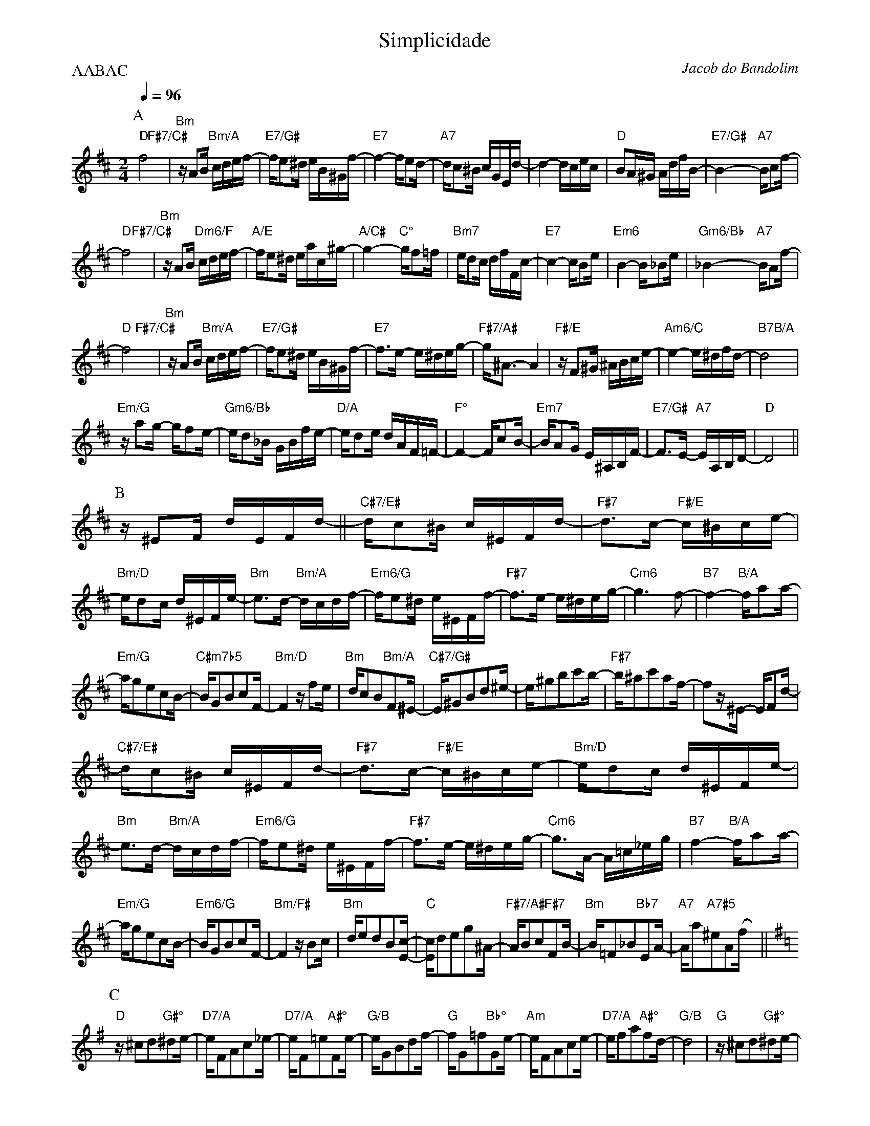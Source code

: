 X:1
%%topmargin 0
%%botmargin 0
T:Simplicidade
C: Jacob do Bandolim
P:AABAC
M:2/4
L:1/16
Q:1/4=96
R:Choro
K:D clef=treble
P:A
"D"f8 &x4"F#7/C#"x4 | "Bm"zA2B "Bm/A"cdef- | "E7/G#"fe2^d eB^Gf- | "E7"f4- fe2d- | "A7"dc2^B cGEd- | d4- dcec | "D"B2A^G AdfB- | "E7/G#"B4- "A7"Bc2f- |
"D"f8 &x4"F#7/C#"x4 | "Bm"zA2B "Dm6/F"cdef- | "A/E"fe2^d eac^g- | "A/C#"g4- "C°"gf2=f | "Bm7"ed2c dfFc- | "E7"c4- cB2e | "Em6"B4- B_B2e | "Gm6/Bb"_B4- "A7"BA2f- |
"D"f8 &x4"F#7/C#"x4 | "Bm"zA2B "Bm/A"cdef- | "E7/G#"fe2^d eB^Gf- | "E7"f3e- e^deg- | "F#7/A#"g^A3- A4 | "F#/E"zF2^G ^ABce- | "Am6/C"e4- e^dfd- | "B7"d8 &x4 "B/A"x4 |
"Em/G"za2g- gf2e- | "Gm6/Bb"ed2_B GBfe- | "D/A"ed2e dAF=F- | "F°"F4- Fc2B- | "Em7"BA2G E^A,B,F- | "E7/G#"F3E- "A7"EA,B,D- | "D"D8 ||
P:B
[K: Bm] z^E2F dEFd- || "C#7/E#"dc2^B c^EFd- | "F#7"d3c- "F#/E"c^Bce- | "Bm/D"ed2c d^EFe- | "Bm"e3d- "Bm/A"dcdf- | "Em6/G"fe2^d e^EFf- | "F#7"f3e- e^deg- | "Cm6"g6 f2- | "B7"f4- "B/A"fa2a- |
"Em/G"ag2e2c2B- | "C#m7b5"BG2B2c2F- | "Bm/D"F4 zf2e | "Bm"dc2B2"Bm/A"F2^E- | "C#7/G#"E^G2B2d2^e- | e^g2b2c'2b- | "F#7"b^a2c'2a2f- | f2z^E- EF2d- |
"C#7/E#"dc2^B c^EFd- | "F#7"d3c- "F#/E"c^Bce- | "Bm/D"ed2c d^EFe- | "Bm"e3d- "Bm/A"dcdf- | "Em6/G"fe2^d e^EFf- | "F#7"f3e- e^deg- | "Cm6"g3A- A=c_eg | "B7"f4- "B/A"fa2a- |
"Em/G"ag2e2c2B- | "Em6/G"BG2B2c2F- | "Bm/F#"F4 zB2c | "Bm"de2d2B2[Ec]- | "C"[Ec]d2e2g2^A- | "F#7/A#"AB2c2"F#7"F2B- | "Bm"B=F2_B2"Bb7"E2A- | "A7"Aa2"A7#5"^e2A2(fx) ||
P:C
[K: G] "D"z^c2d2"G#°"^d2e- | "D7/A"eF2A2c2_e- | "D7/A"eF2=e2"A#°"F2e- | "G/B"eG2B2d2f- | "G"fG2=f2"Bb°"G2e- | "Am"eF2A2c2e- | "D7/A"ef2a2"A#°"f2d- | "G/B"d8 | "G"z^c2d2"G#°"^d2e- | 
"D7/A"eF2A2c2_e- | "D7/A"eF2=e2"A#°"F2e- | "G/B"eG2B2d2g- | "Em6"gf2e2g2f- | "Bm/F#"fd2B2F2^G- | "C#7/G#"GB2^A2"F#7"^c2B- | "Bm"Bd2_B2"Bb°"^c2A- | "Am"Ac2d2"G#°"^d2e- |
"D7/A"eF2A2c2_e- | "D7/A"eF2e2"A#°"F2e- | "G/B"eG2B2d2f- | "G"fG2=f2"Bb°"G2e- | "Am"eF2A2c2e- | "D7/A"ed2e2f2a- | "G7/B"a8 | "G/F"g4- gb2b- |
"C/E"ba2g2_e2c- | "Cm6/Eb"cA2G2g2f- | "G"fe2d2B2^G- | "E7"G4- GE2B- | "A7"B4- B_E2_B- | "Ab7"B4- BD2G- | "G6"G8 ||